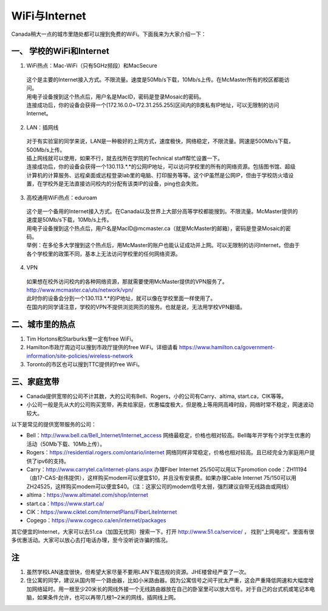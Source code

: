 ﻿WiFi与Internet
==================================
Canada稍大一点的城市里随处都可以搜到免费的WiFi。下面我来为大家介绍一下：

一、 学校的WiFi和Internet
-------------------------------------------------
1. WiFi热点：Mac-WiFi（只有5GHz频段）和MacSecure

 | 这个是主要的Internet接入方式。不限流量。速度是50Mb/s下载，10Mb/s上传。在McMaster所有的校区都能访问。
 | 用电子设备搜到这个热点后，用户名是MacID，密码是登录Mosaic的密码。
 | 连接成功后，你的设备会获得一个[172.16.0.0~172.31.255.255]区间内的B类私有IP地址，可以无限制的访问Internet。

2. LAN：插网线

 | 对于有实验室的同学来说，LAN是一种极好的上网方式，速度极快，网络稳定，不限流量。网速是500Mb/s下载，500Mb/s上传。
 | 插上网线就可以使用，如果不行，就去找所在学院的Technical staff帮忙设置一下。
 | 连接成功后，你的设备会获得一个130.113.*.*的公网IP地址，可以访问学校里的所有的网络资源。包括图书馆、超级计算机的计算服务、远程桌面或远程登录lab里的电脑、打印服务等等。这个IP虽然是公网IP，但由于学校防火墙设置，在学校外是无法直接访问校内的分配有该类IP的设备，ping也会失败。

3. 高校通用WiFi热点：eduroam

 | 这个是一个备用的Internet接入方式。在Canada以及世界上大部分高等学校都能搜到。不限流量。McMaster提供的速度是50Mb/s下载，10Mb/s上传。
 | 用电子设备搜到这个热点后，用户名是MacID@mcmaster.ca（就是McMaster的邮箱），密码是登录Mosaic的密码。
 | 举例：在多伦多大学搜到这个热点后，用McMaster的账户也能认证成功并上网。可以无限制的访问Internet，但由于各个学校里的政策不同，基本上无法访问学校里的任何网络资源。

4. VPN

 | 如果想在校外访问校内的各种网络资源，那就需要使用McMaster提供的VPN服务了。
 | http://www.mcmaster.ca/uts/network/vpn/
 | 此时你的设备会分到一个130.113.*.*的IP地址，就可以像在学校里面一样使用了。
 | 在国内的同学请注意，学校的VPN不提供浏览网页的服务。也就是说，无法用学校VPN翻墙。

二、城市里的热点
----------------------------------------------
1. Tim Hortons和Starburks里一定有free WiFi。
2. Hamilton市政厅周边可以搜到市政厅提供的free WiFi。详细请看 https://www.hamilton.ca/government-information/site-policies/wireless-network
3. Toronto的市区也可以搜到TTC提供的free WiFi。

三、家庭宽带
-------------------------------------------------------
- Canada提供宽带的公司不计其数，大的公司有Bell、Rogers，小的公司有Carry、altima, start.ca，CIK等等。
- 小公司一般是先从大的公司购买宽带，再卖给家庭，优惠幅度极大，但是晚上等用网高峰时段，网络时常不稳定，网速波动较大。

以下是常见的提供宽带服务的公司：

- Bell：http://www.bell.ca/Bell_Internet/Internet_access 网络最稳定，价格也相对较高。Bell每年开学有个对学生优惠的活动（50Mb下载、10Mb上传）。
- Rogers：https://residential.rogers.com/ontario/internet 网络同样非常稳定，价格也相对较高。且已经完全为家庭用户提供了ipv6的支持。
- Carry：http://www.carrytel.ca/internet-plans.aspx 办理Fiber Internet 25/50可以用以下promotion code：ZH11194（由17-CAS-赵伟提供），这样购买modem可以便宜$10，并且没有安装费。如果办理Cable Internet 75/150可以用ZH24525，这样购买modem可以便宜$40。（注：这家公司的modem信号太弱，强烈建议自带无线路由或网线）
- altima：https://www.altimatel.com/shop/internet
- start.ca：https://www.start.ca/
- CIK：https://www.ciktel.com/InternetPlans/FiberLiteInternet
- Cogego：https://www.cogeco.ca/en/internet/packages

其它便宜的Internet，大家可以去51.ca（加国无忧网）搜索一下。打开 http://www.51.ca/service/ ， 找到“上网电视“。里面有很多优惠活动。大家可以放心去打电话办理，至今没听说诈骗的情况。

注
-------------------------
1) 虽然学校LAN速度很快，但希望大家尽量不要用LAN下载违规的资源。JHE楼曾经严查了一次。
#) 住公寓的同学，建议从国内带一个路由器，比如小米路由器。因为公寓信号之间干扰太严重，这会严重降低网速和大幅度增加网络延时。用一根至少20米长的网线外接一个无线路由器放在自己的卧室里可以放大信号。对于自己的台式机或笔记本电脑，如果条件允许，也可以再带几根1~2米的网线，插网线上网。